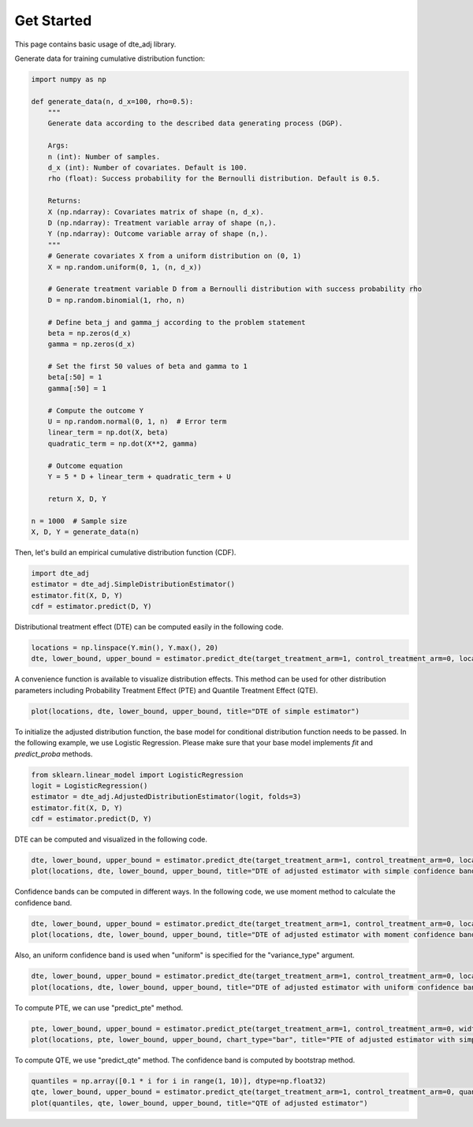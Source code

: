 Get Started
=======================

This page contains basic usage of dte_adj library.

Generate data for training cumulative distribution function:

.. code-block:: python

  import numpy as np

  def generate_data(n, d_x=100, rho=0.5):
      """
      Generate data according to the described data generating process (DGP).

      Args:
      n (int): Number of samples.
      d_x (int): Number of covariates. Default is 100.
      rho (float): Success probability for the Bernoulli distribution. Default is 0.5.

      Returns:
      X (np.ndarray): Covariates matrix of shape (n, d_x).
      D (np.ndarray): Treatment variable array of shape (n,).
      Y (np.ndarray): Outcome variable array of shape (n,).
      """
      # Generate covariates X from a uniform distribution on (0, 1)
      X = np.random.uniform(0, 1, (n, d_x))
      
      # Generate treatment variable D from a Bernoulli distribution with success probability rho
      D = np.random.binomial(1, rho, n)
      
      # Define beta_j and gamma_j according to the problem statement
      beta = np.zeros(d_x)
      gamma = np.zeros(d_x)
      
      # Set the first 50 values of beta and gamma to 1
      beta[:50] = 1
      gamma[:50] = 1
      
      # Compute the outcome Y
      U = np.random.normal(0, 1, n)  # Error term
      linear_term = np.dot(X, beta)
      quadratic_term = np.dot(X**2, gamma)
      
      # Outcome equation
      Y = 5 * D + linear_term + quadratic_term + U
      
      return X, D, Y

  n = 1000  # Sample size
  X, D, Y = generate_data(n)

Then, let's build an empirical cumulative distribution function (CDF).

.. code-block:: python

  import dte_adj
  estimator = dte_adj.SimpleDistributionEstimator()
  estimator.fit(X, D, Y)
  cdf = estimator.predict(D, Y)

Distributional treatment effect (DTE) can be computed easily in the following code.

.. code-block:: python

  locations = np.linspace(Y.min(), Y.max(), 20)
  dte, lower_bound, upper_bound = estimator.predict_dte(target_treatment_arm=1, control_treatment_arm=0, locations=locations, variance_type="simple")

A convenience function is available to visualize distribution effects. This method can be used for other distribution parameters including Probability Treatment Effect (PTE) and Quantile Treatment Effect (QTE).

.. code-block:: python

  plot(locations, dte, lower_bound, upper_bound, title="DTE of simple estimator")

.. image:: _static/dte_empirical.png
   :alt: DTE of empirical estimator
   :height: 300px
   :width: 450px
   :align: center

To initialize the adjusted distribution function, the base model for conditional distribution function needs to be passed.
In the following example, we use Logistic Regression. Please make sure that your base model implements `fit` and `predict_proba` methods.

.. code-block:: python

  from sklearn.linear_model import LogisticRegression
  logit = LogisticRegression()
  estimator = dte_adj.AdjustedDistributionEstimator(logit, folds=3)
  estimator.fit(X, D, Y)
  cdf = estimator.predict(D, Y)

DTE can be computed and visualized in the following code.

.. code-block:: python

  dte, lower_bound, upper_bound = estimator.predict_dte(target_treatment_arm=1, control_treatment_arm=0, locations=locations, variance_type="simple")
  plot(locations, dte, lower_bound, upper_bound, title="DTE of adjusted estimator with simple confidence band")

.. image:: _static/dte_simple.png
   :alt: DTE of adjusted estimator with simple confidence band
   :height: 300px
   :width: 450px
   :align: center

Confidence bands can be computed in different ways. In the following code, we use moment method to calculate the confidence band.

.. code-block:: python

  dte, lower_bound, upper_bound = estimator.predict_dte(target_treatment_arm=1, control_treatment_arm=0, locations=locations, variance_type="moment")
  plot(locations, dte, lower_bound, upper_bound, title="DTE of adjusted estimator with moment confidence band")

.. image:: _static/dte_moment.png
   :alt: DTE of adjusted estimator with moment confidence band
   :height: 300px
   :width: 450px
   :align: center

Also, an uniform confidence band is used when "uniform" is specified for the "variance_type" argument.

.. code-block:: python

  dte, lower_bound, upper_bound = estimator.predict_dte(target_treatment_arm=1, control_treatment_arm=0, locations=locations, variance_type="uniform")
  plot(locations, dte, lower_bound, upper_bound, title="DTE of adjusted estimator with uniform confidence band")

.. image:: _static/dte_uniform.png
   :alt: DTE of adjusted estimator with uniform confidence band
   :height: 300px
   :width: 450px
   :align: center

To compute PTE, we can use "predict_pte" method.

.. code-block:: python

  pte, lower_bound, upper_bound = estimator.predict_pte(target_treatment_arm=1, control_treatment_arm=0, width=1, locations=locations, variance_type="simple")
  plot(locations, pte, lower_bound, upper_bound, chart_type="bar", title="PTE of adjusted estimator with simple confidence band")

.. image:: _static/pte_simple.png
   :alt: PTE of adjusted estimator with simple confidence band
   :height: 300px
   :width: 450px
   :align: center

To compute QTE, we use "predict_qte" method. The confidence band is computed by bootstrap method.

.. code-block:: python

  quantiles = np.array([0.1 * i for i in range(1, 10)], dtype=np.float32)
  qte, lower_bound, upper_bound = estimator.predict_qte(target_treatment_arm=1, control_treatment_arm=0, quantiles=quantiles, n_bootstrap=30)
  plot(quantiles, qte, lower_bound, upper_bound, title="QTE of adjusted estimator")

.. image:: _static/qte.png
   :alt: QTE of adjusted estimator
   :height: 300px
   :width: 450px
   :align: center